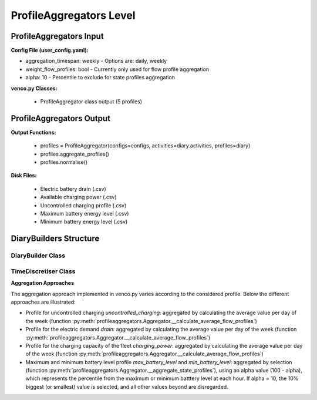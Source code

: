 .. venco.py documentation source file, created for sphinx

.. _profileaggregators:


ProfileAggregators Level
===================================


.. image:: ../figures/IOprofileaggregator.svg
	:width: 800
	:align: center

ProfileAggregators Input
---------------------------------------------------
**Config File (user_config.yaml):**

* aggregation_timespan: weekly - Options are: daily, weekly
* weight_flow_profiles: bool - Currently only used for flow profile aggregation
* alpha: 10 - Percentile to exclude for state profiles aggregation


**venco.py Classes:**

 * ProfileAggregator class output (5 profiles)


ProfileAggregators Output
---------------------------------------------------


**Output Functions:**

 * profiles = ProfileAggregator(configs=configs, activities=diary.activities,
   profiles=diary)
 * profiles.aggregate_profiles()
 * profiles.normalise()


**Disk Files:**

 * Electric battery drain (.csv)
 * Available charging power (.csv)
 * Uncontrolled charging profile (.csv)
 * Maximum battery energy level (.csv)
 * Minimum battery energy level (.csv)


DiaryBuilders Structure
---------------------------------------------------

DiaryBuilder Class
#################################################################

TimeDiscretiser Class
#################################################################

**Aggregation Approaches**


The aggregation approach implemented in venco.py varies according to the
considered profile. Below the different approaches are illustrated:

- Profile for uncontrolled charging `uncontrolled_charging`: aggregated by
  calculating the average value per day of the week (function
  :py:meth:`profileaggregators.Aggregator.__calculate_average_flow_profiles`)
- Profile for the electric demand `drain`: aggregated by calculating the average
  value per day of the week (function
  :py:meth:`profileaggregators.Aggregator.__calculate_average_flow_profiles`)
- Profile for the charging capacity of the fleet `charging_power`: aggregated by
  calculating the average value per day of the week (function
  :py:meth:`profileaggregators.Aggregator.__calculate_average_flow_profiles`)
- Maximum and minimum battery level profile `max_battery_level` and
  `min_battery_level`: aggregated by selection (function
  :py:meth:`profileaggregators.Aggregator.__aggregate_state_profiles`), using an
  alpha value (100 - alpha), which represents the percentile from the maximum or
  minimum batttery level at each hour. If alpha = 10, the 10% biggest (or
  smallest) value is selected, and all other values beyond are disregarded.
